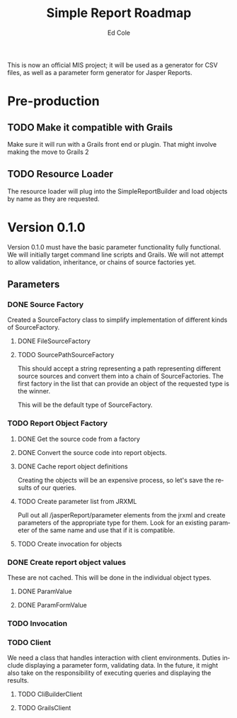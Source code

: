 #+TITLE: Simple Report Roadmap
#+AUTHOR: Ed Cole
#+EMAIL: coleew01@JITECPC21
#+STARTUP: content
#+OPTIONS: ':nil *:t -:t ::t <:t H:3 \n:nil ^:{} arch:headline
#+OPTIONS: author:t c:nil creator:comment d:(not "LOGBOOK") date:t
#+OPTIONS: e:t email:nil f:t inline:t num:nil p:nil pri:nil stat:t
#+OPTIONS: tags:t tasks:t tex:t timestamp:t toc:t todo:t |:t
#+CREATOR: Emacs 24.2.1 (Org mode 8.2.6)
#+DESCRIPTION:
#+EXCLUDE_TAGS: noexport
#+KEYWORDS:
#+LANGUAGE: en
#+SELECT_TAGS: export
#+OPTIONS: html-link-use-abs-url:nil html-postamble:nil
#+OPTIONS: html-preamble:nil html-scripts:t html-style:t
#+OPTIONS: html5-fancy:nil tex:t
#+CREATOR: <a href="http://www.gnu.org/software/emacs/">Emacs</a> 24.2.1 (<a href="http://orgmode.org">Org</a> mode 8.2.6)
#+HTML_CONTAINER: div
#+HTML_DOCTYPE: xhtml-strict
#+HTML_HEAD:
#+HTML_HEAD_EXTRA:
#+HTML_LINK_HOME:
#+HTML_LINK_UP:
#+HTML_MATHJAX:
#+INFOJS_OPT:
#+LATEX_HEADER:

This is now an official MIS project; it will be used as a generator for CSV files, as well as a parameter form generator for Jasper Reports.

* Pre-production
** TODO Make it compatible with Grails
Make sure it will run with a Grails front end or plugin.  That might involve making the move to Grails 2
** TODO Resource Loader
The resource loader will plug into the SimpleReportBuilder and load objects by name as they are requested.
* Version 0.1.0
  Version 0.1.0 must have the basic parameter functionality fully functional.  We will initially target command line scripts and Grails.
We will not attempt to allow validation, inheritance, or chains of source factories yet.
** Parameters
*** DONE Source Factory
Created a SourceFactory class to simplify implementation of different kinds of SourceFactory.
**** DONE FileSourceFactory
**** TODO SourcePathSourceFactory
This should accept a string representing a path representing different source sources and convert them into a chain of SourceFactories.  The first factory in the list that can provide an object of the requested type is the winner.  

This will be the default type of SourceFactory.
*** TODO Report Object Factory
**** DONE Get the source code from a factory
**** DONE Convert the source code into report objects.
**** DONE Cache report object definitions
Creating the objects will be an expensive process, so let's save the results of our queries.
**** TODO Create parameter list from JRXML
Pull out all /jasperReport/parameter elements from the jrxml and create parameters of the appropriate type for them.  Look for an existing parameter of the same name and use that if it is compatible.
**** TODO Create invocation for objects
*** DONE Create report object values
These are not cached.  This will be done in the individual object types.
**** DONE ParamValue
**** DONE ParamFormValue
     :LOGBOOK:
     - State "DONE"       from "TODO"       [2014-11-06 Thu 10:12]
     :END:
*** TODO Invocation

*** TODO Client
We need a class that handles interaction with client environments.  Duties include displaying a parameter form, validating data.  In the future, it might also take on the responsibility of executing queries and displaying the results.
**** TODO CliBuilderClient
**** TODO GrailsClient
